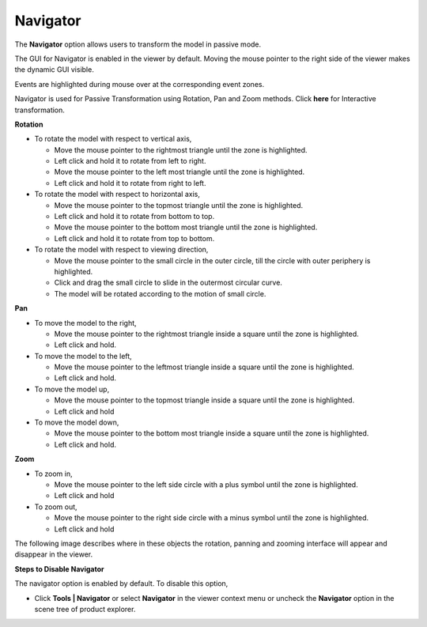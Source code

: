 Navigator
=========

The **Navigator** option allows users to transform the model in passive
mode.

The GUI for Navigator is enabled in the viewer by default. Moving the
mouse pointer to the right side of the viewer makes the dynamic GUI
visible.

Events are highlighted during mouse over at the corresponding event
zones.

Navigator is used for Passive Transformation using Rotation, Pan and
Zoom methods. Click **here** for Interactive transformation.

**Rotation**

|image1|

-  To rotate the model with respect to vertical axis,

   -  Move the mouse pointer to the rightmost triangle until the zone is
      highlighted.

   -  Left click and hold it to rotate from left to right.

   -  Move the mouse pointer to the left most triangle until the zone is
      highlighted.

   -  Left click and hold it to rotate from right to left.

-  To rotate the model with respect to horizontal axis,

   -  Move the mouse pointer to the topmost triangle until the zone is
      highlighted.

   -  Left click and hold it to rotate from bottom to top.

   -  Move the mouse pointer to the bottom most triangle until the zone
      is highlighted.

   -  Left click and hold it to rotate from top to bottom.

-  To rotate the model with respect to viewing direction,

   -  Move the mouse pointer to the small circle in the outer circle,
      till the circle with outer periphery is highlighted.

   -  Click and drag the small circle to slide in the outermost circular
      curve.

   -  The model will be rotated according to the motion of small circle.

**Pan**

|image2|

-  To move the model to the right,

   -  Move the mouse pointer to the rightmost triangle inside a square
      until the zone is highlighted.

   -  Left click and hold.

-  To move the model to the left,

   -  Move the mouse pointer to the leftmost triangle inside a square
      until the zone is highlighted.

   -  Left click and hold.

-  To move the model up,

   -  Move the mouse pointer to the topmost triangle inside a square
      until the zone is highlighted.

   -  Left click and hold

-  To move the model down,

   -  Move the mouse pointer to the bottom most triangle inside a square
      until the zone is highlighted.

   -  Left click and hold.

**Zoom**

|image3|

-  To zoom in,

   -  Move the mouse pointer to the left side circle with a plus symbol
      until the zone is highlighted.

   -  Left click and hold

-  To zoom out,

   -  Move the mouse pointer to the right side circle with a minus
      symbol until the zone is highlighted.

   -  Left click and hold

The following image describes where in these objects the rotation,
panning and zooming interface will appear and disappear in the viewer.

|image4|

**Steps to Disable Navigator**

The navigator option is enabled by default. To disable this option,

-  Click **Tools \| Navigator** or select **Navigator** in the viewer
   context menu or uncheck the **Navigator** option in the scene tree
   of product explorer.

.. |image1| image:: JPGImages/tools_Navigator.png

.. |image2| image:: JPGImages/tools_Navigator_Pan.png

.. |image3| image:: JPGImages/tools_Navigator_Zoom.png

.. |image4| image:: JPGImages/tools_Navigator_Example.png

